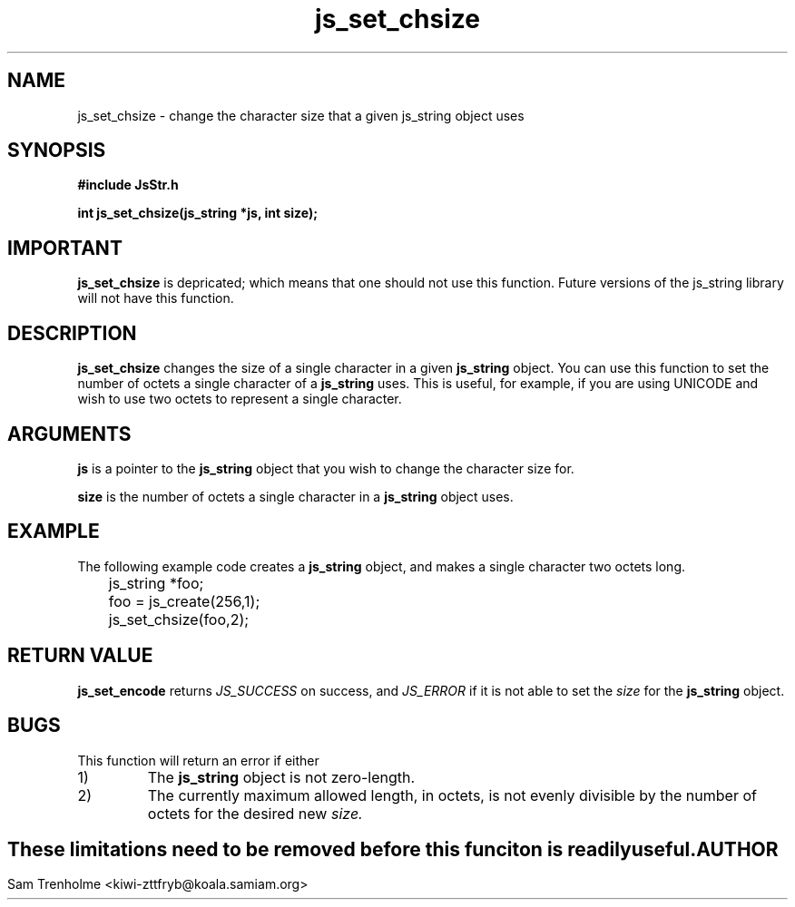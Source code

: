 .\" Process this file with
.\" groff -man -Tascii cryptday.1
.\"
.\" Last updated for MaraDNS 0.9.00 on 2001/12/17
.\"
.TH js_set_chsize 3 "August 2000" JS "js library reference"
.\" We don't want hyphenation (it's too ugly)
.\" We also disable justification when using nroff
.hy 0
.if n .na
.SH NAME
js_set_chsize \- change the character size that a given js_string object uses
.SH SYNOPSIS
.nf
.B #include "JsStr.h"
.sp
.B "int js_set_chsize(js_string *js, int size);"
.fi
.SH IMPORTANT
.B js_set_chsize
is depricated; which means that one should not use this function.
Future versions of the js_string library will not have this function.
.SH DESCRIPTION
.B js_set_chsize
changes the size of a single character in a given
.B js_string 
object.  You can use this function to set the number of octets
a single character of a 
.B js_string
uses.  This is useful, for example, if you are using UNICODE and wish to
use two octets to represent a single character.
.SH ARGUMENTS
.B js
is a pointer to the
.B js_string
object that you wish to change the character size for.

.B size
is the number of octets a single character in a 
.B js_string
object uses.  
.SH EXAMPLE
The following example code creates a 
.B js_string
object, and makes a single character two octets long.
.nf

	js_string *foo;
	foo = js_create(256,1);         
	js_set_chsize(foo,2); 
.fi
.SH "RETURN VALUE"
.B js_set_encode
returns 
.I JS_SUCCESS
on success, and
.I JS_ERROR
if it is not able to set the 
.I size
for the
.B js_string
object.
.SH BUGS
This function will return an error if either
.IP 1)
The 
.B js_string
object is not zero-length.
.IP 2)
The currently maximum allowed length, in octets, is not evenly divisible
by the number of octets for the desired new 
.I size.
.SH ""
These limitations need to be removed before this funciton is readily useful.
.SH AUTHOR
Sam Trenholme <kiwi-zttfryb@koala.samiam.org>

